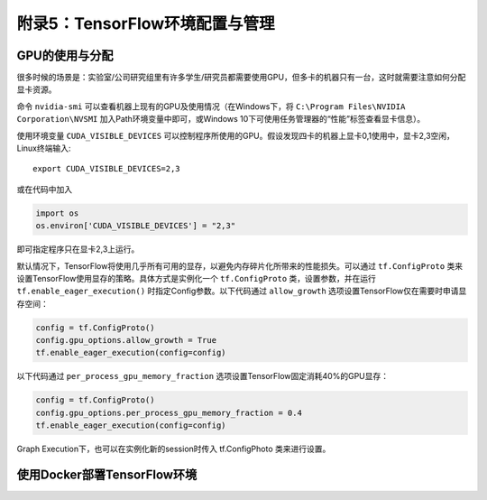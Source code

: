 附录5：TensorFlow环境配置与管理
============================================

GPU的使用与分配
^^^^^^^^^^^^^^^^^^^^^^^^^^^^^

很多时候的场景是：实验室/公司研究组里有许多学生/研究员都需要使用GPU，但多卡的机器只有一台，这时就需要注意如何分配显卡资源。

命令 ``nvidia-smi`` 可以查看机器上现有的GPU及使用情况（在Windows下，将 ``C:\Program Files\NVIDIA Corporation\NVSMI`` 加入Path环境变量中即可，或Windows 10下可使用任务管理器的“性能”标签查看显卡信息）。

使用环境变量 ``CUDA_VISIBLE_DEVICES`` 可以控制程序所使用的GPU。假设发现四卡的机器上显卡0,1使用中，显卡2,3空闲，Linux终端输入::

    export CUDA_VISIBLE_DEVICES=2,3

或在代码中加入

.. code-block:: python

    import os
    os.environ['CUDA_VISIBLE_DEVICES'] = "2,3"

即可指定程序只在显卡2,3上运行。

默认情况下，TensorFlow将使用几乎所有可用的显存，以避免内存碎片化所带来的性能损失。可以通过 ``tf.ConfigProto`` 类来设置TensorFlow使用显存的策略。具体方式是实例化一个 ``tf.ConfigProto`` 类，设置参数，并在运行 ``tf.enable_eager_execution()`` 时指定Config参数。以下代码通过 ``allow_growth`` 选项设置TensorFlow仅在需要时申请显存空间：

.. code-block:: python

    config = tf.ConfigProto()
    config.gpu_options.allow_growth = True
    tf.enable_eager_execution(config=config)

以下代码通过 ``per_process_gpu_memory_fraction`` 选项设置TensorFlow固定消耗40%的GPU显存：

.. code-block:: python

    config = tf.ConfigProto()
    config.gpu_options.per_process_gpu_memory_fraction = 0.4
    tf.enable_eager_execution(config=config)

Graph Execution下，也可以在实例化新的session时传入 tf.ConfigPhoto 类来进行设置。

使用Docker部署TensorFlow环境
^^^^^^^^^^^^^^^^^^^^^^^^^^^^^^^^^^^^^^^^^^^